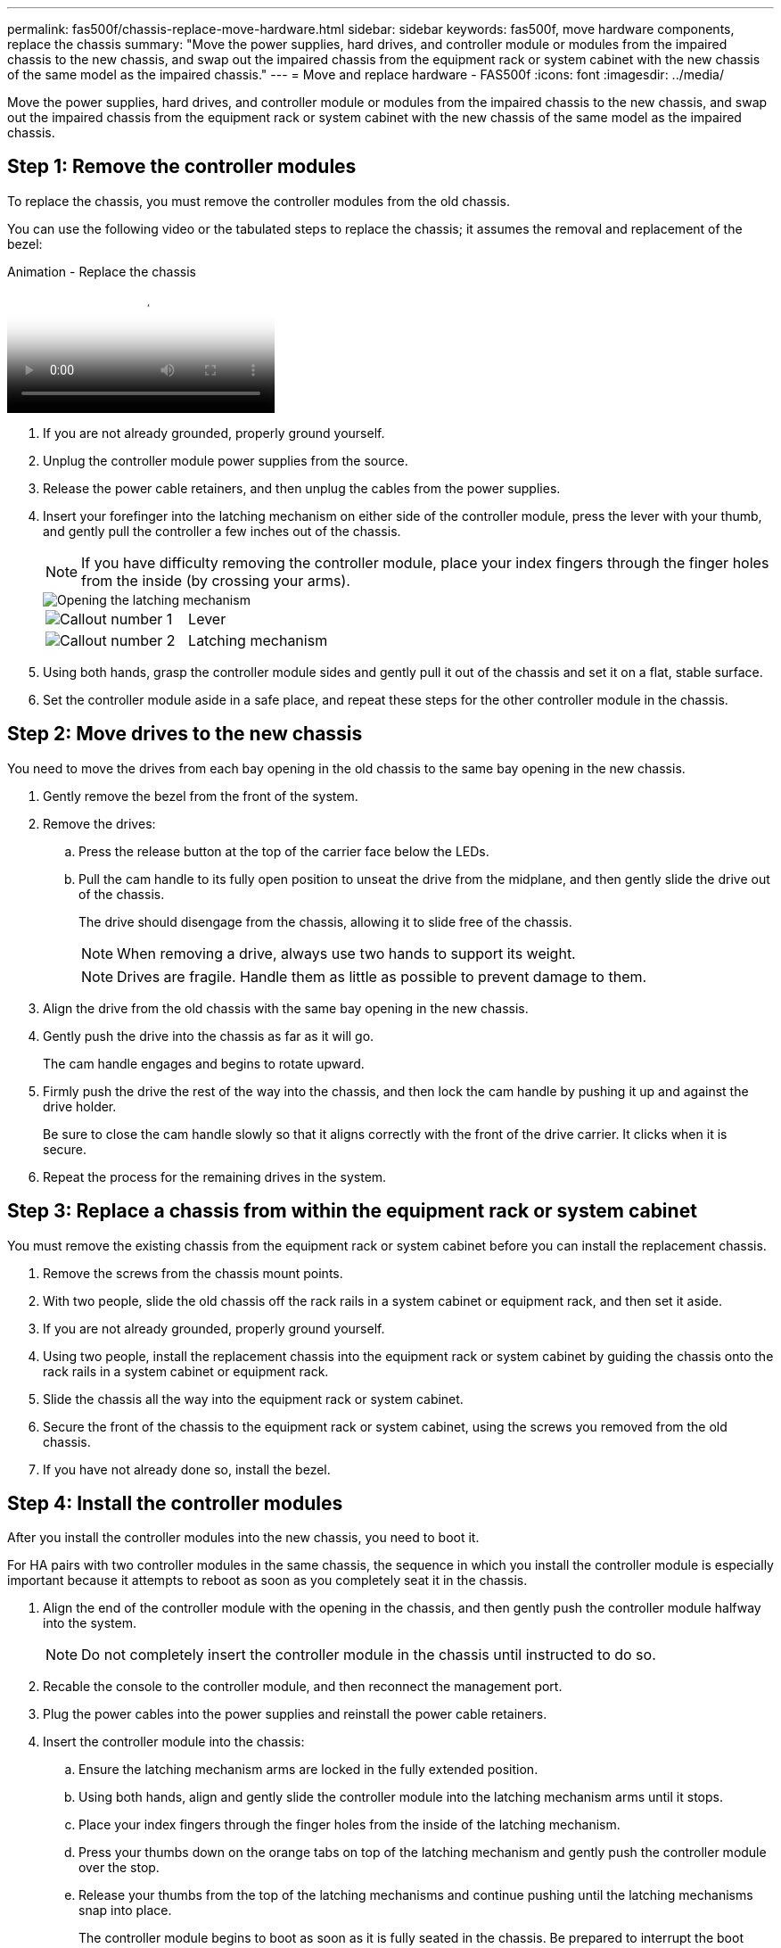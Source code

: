 ---
permalink: fas500f/chassis-replace-move-hardware.html
sidebar: sidebar
keywords: fas500f, move hardware components, replace the chassis
summary: "Move the power supplies, hard drives, and controller module or modules from the impaired chassis to the new chassis, and swap out the impaired chassis from the equipment rack or system cabinet with the new chassis of the same model as the impaired chassis."
---
= Move and replace hardware - FAS500f
:icons: font
:imagesdir: ../media/

[.lead]
Move the power supplies, hard drives, and controller module or modules from the impaired chassis to the new chassis, and swap out the impaired chassis from the equipment rack or system cabinet with the new chassis of the same model as the impaired chassis.

== Step 1: Remove the controller modules

To replace the chassis, you must remove the controller modules from the old chassis.

You can use the following video or the tabulated steps to replace the chassis; it assumes the removal and replacement of the bezel:

video::1f859217-fede-491a-896e-ac5b015c1a36[panopto, title="Animation - Replace the chassis"]

. If you are not already grounded, properly ground yourself.
. Unplug the controller module power supplies from the source.
. Release the power cable retainers, and then unplug the cables from the power supplies.
. Insert your forefinger into the latching mechanism on either side of the controller module, press the lever with your thumb, and gently pull the controller a few inches out of the chassis.
+
NOTE: If you have difficulty removing the controller module, place your index fingers through the finger holes from the inside (by crossing your arms).
+
image::../media/drw_a250_pcm_remove_install.png[Opening the latching mechanism]
+
|===
a|
image:../media/legend_icon_01.png[Callout number 1]|
Lever
a|
image:../media/legend_icon_02.png[Callout number 2]
a|
Latching mechanism
|===

. Using both hands, grasp the controller module sides and gently pull it out of the chassis and set it on a flat, stable surface.
. Set the controller module aside in a safe place, and repeat these steps for the other controller module in the chassis.

== Step 2: Move drives to the new chassis

You need to move the drives from each bay opening in the old chassis to the same bay opening in the new chassis.

. Gently remove the bezel from the front of the system.
. Remove the drives:
 .. Press the release button at the top of the carrier face below the LEDs.
 .. Pull the cam handle to its fully open position to unseat the drive from the midplane, and then gently slide the drive out of the chassis.
+
The drive should disengage from the chassis, allowing it to slide free of the chassis.
+
NOTE: When removing a drive, always use two hands to support its weight.
+
NOTE: Drives are fragile. Handle them as little as possible to prevent damage to them.
. Align the drive from the old chassis with the same bay opening in the new chassis.
. Gently push the drive into the chassis as far as it will go.
+
The cam handle engages and begins to rotate upward.

. Firmly push the drive the rest of the way into the chassis, and then lock the cam handle by pushing it up and against the drive holder.
+
Be sure to close the cam handle slowly so that it aligns correctly with the front of the drive carrier. It clicks when it is secure.

. Repeat the process for the remaining drives in the system.

== Step 3: Replace a chassis from within the equipment rack or system cabinet

You must remove the existing chassis from the equipment rack or system cabinet before you can install the replacement chassis.

. Remove the screws from the chassis mount points.
. With two people, slide the old chassis off the rack rails in a system cabinet or equipment rack, and then set it aside.
. If you are not already grounded, properly ground yourself.
. Using two people, install the replacement chassis into the equipment rack or system cabinet by guiding the chassis onto the rack rails in a system cabinet or equipment rack.
. Slide the chassis all the way into the equipment rack or system cabinet.
. Secure the front of the chassis to the equipment rack or system cabinet, using the screws you removed from the old chassis.
. If you have not already done so, install the bezel.

== Step 4: Install the controller modules

After you install the controller modules into the new chassis, you need to boot it.

For HA pairs with two controller modules in the same chassis, the sequence in which you install the controller module is especially important because it attempts to reboot as soon as you completely seat it in the chassis.

. Align the end of the controller module with the opening in the chassis, and then gently push the controller module halfway into the system.
+
NOTE: Do not completely insert the controller module in the chassis until instructed to do so.

. Recable the console to the controller module, and then reconnect the management port.
. Plug the power cables into the power supplies and reinstall the power cable retainers.
. Insert the controller module into the chassis:
 .. Ensure the latching mechanism arms are locked in the fully extended position.
 .. Using both hands, align and gently slide the controller module into the latching mechanism arms until it stops.
 .. Place your index fingers through the finger holes from the inside of the latching mechanism.
 .. Press your thumbs down on the orange tabs on top of the latching mechanism and gently push the controller module over the stop.
 .. Release your thumbs from the top of the latching mechanisms and continue pushing until the latching mechanisms snap into place.
+
The controller module begins to boot as soon as it is fully seated in the chassis. Be prepared to interrupt the boot process.

+
The controller module should be fully inserted and flush with the edges of the chassis.
. Repeat the preceding steps to install the second controller into the new chassis.
